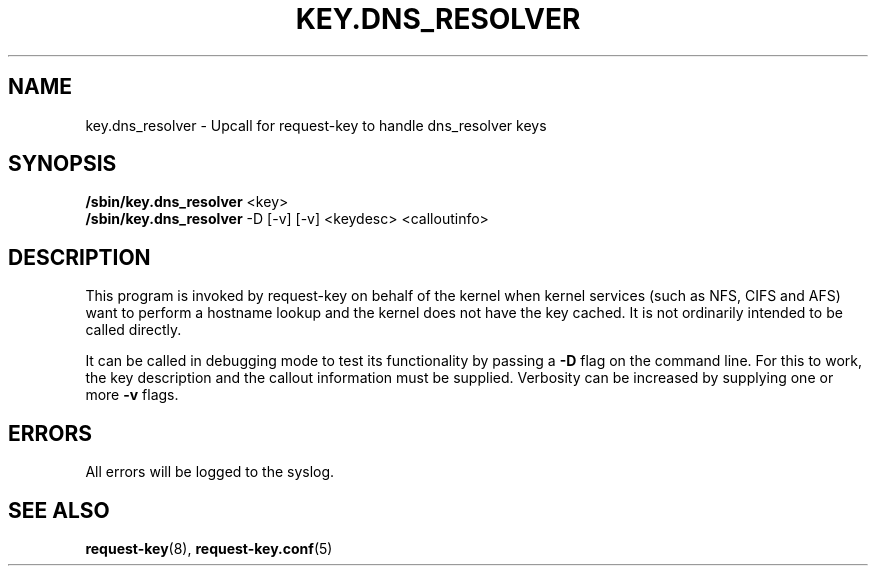.\"
.\" Copyright (C) 2011 Red Hat, Inc. All Rights Reserved.
.\" Written by David Howells (dhowells@redhat.com)
.\"
.\" This program is free software; you can redistribute it and/or
.\" modify it under the terms of the GNU General Public License
.\" as published by the Free Software Foundation; either version
.\" 2 of the License, or (at your option) any later version.
.\"
.TH KEY.DNS_RESOLVER 8 "04 Mar 2011" Linux "Linux Key Management Utilities"
.SH NAME
key.dns_resolver - Upcall for request-key to handle dns_resolver keys
.SH SYNOPSIS
\fB/sbin/key.dns_resolver \fR<key>
.br
\fB/sbin/key.dns_resolver \fR-D [\-v] [\-v] <keydesc> <calloutinfo>
.SH DESCRIPTION
This program is invoked by request-key on behalf of the kernel when kernel
services (such as NFS, CIFS and AFS) want to perform a hostname lookup and the
kernel does not have the key cached.  It is not ordinarily intended to be
called directly.
.P
It can be called in debugging mode to test its functionality by passing a
\fB-D\fR flag on the command line.  For this to work, the key description and
the callout information must be supplied.  Verbosity can be increased by
supplying one or more \fB-v\fR flags.
.SH ERRORS
All errors will be logged to the syslog.
.SH SEE ALSO
.ad l
.nh
.BR request\-key (8),
.BR request\-key.conf (5)
